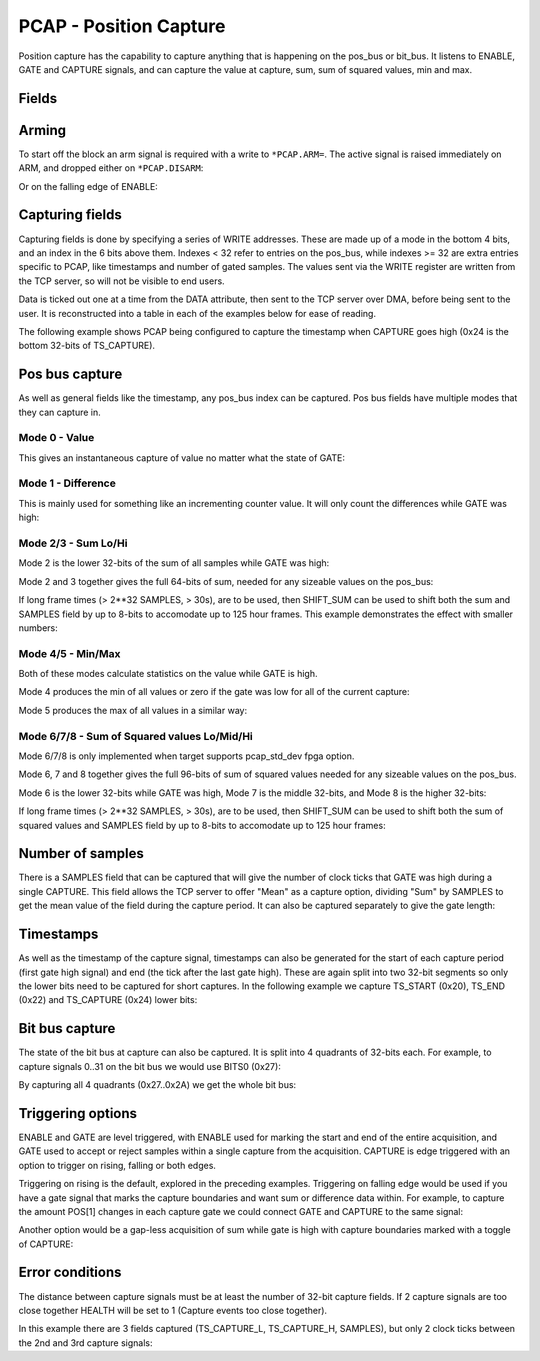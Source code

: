 PCAP - Position Capture
=======================

Position capture has the capability to capture anything that is happening
on the pos_bus or bit_bus. It listens to ENABLE, GATE and CAPTURE signals, and
can capture the value at capture, sum, sum of squared values, min and max.


Fields
----------

.. block_fields:: modules/pcap/pcap.block.ini

Arming
------

To start off the block an arm signal is required with a write to ``*PCAP.ARM=``.
The active signal is raised immediately on ARM, and dropped either on
``*PCAP.DISARM``:

.. timing_plot::
   :path: modules/pcap/pcap.timing.ini
   :section: Arming and soft disarm

Or on the falling edge of ENABLE:

.. timing_plot::
   :path: modules/pcap/pcap.timing.ini
   :section: Arming and hard disarm


Capturing fields
----------------

Capturing fields is done by specifying a series of WRITE addresses. These are
made up of a mode in the bottom 4 bits, and an index in the 6 bits above them.
Indexes < 32 refer to entries on the pos_bus, while indexes >= 32 are extra
entries specific to PCAP, like timestamps and number of gated samples. The
values sent via the WRITE register are written from the TCP server, so will
not be visible to end users.

Data is ticked out one at a time from the DATA attribute, then sent to the TCP
server over DMA, before being sent to the user. It is reconstructed into a
table in each of the examples below for ease of reading.

The following example shows PCAP being configured to capture the timestamp
when CAPTURE goes high (0x24 is the bottom 32-bits of TS_CAPTURE).

.. timing_plot::
   :path: modules/pcap/pcap.timing.ini
   :section: Capture timestamp


Pos bus capture
---------------

As well as general fields like the timestamp, any pos_bus index can be captured.
Pos bus fields have multiple modes that they can capture in.


Mode 0 - Value
~~~~~~~~~~~~~~

This gives an instantaneous capture of value no matter what the state of GATE:

.. timing_plot::
   :path: modules/pcap/pcap.timing.ini
   :section: Capture pos bus entry 5 Value

Mode 1 - Difference
~~~~~~~~~~~~~~~~~~~

This is mainly used for something like an incrementing counter value.
It will only count the differences while GATE was high:

.. timing_plot::
   :path: modules/pcap/pcap.timing.ini
   :section: Capture pos bus entry 11 Difference

Mode 2/3 - Sum Lo/Hi
~~~~~~~~~~~~~~~~~~~~

Mode 2 is the lower 32-bits of the sum of all samples while GATE was high:

.. timing_plot::
   :path: modules/pcap/pcap.timing.ini
   :section: Capture pos bus entry 3 Sum

Mode 2 and 3 together gives the full 64-bits of sum, needed for any sizeable
values on the pos_bus:

.. timing_plot::
   :path: modules/pcap/pcap.timing.ini
   :section: Capture pos bus entry 2 Sum large values

If long frame times (> 2**32 SAMPLES, > 30s), are to be used, then SHIFT_SUM
can be used to shift both the sum and SAMPLES field by up to 8-bits to
accomodate up to 125 hour frames. This example demonstrates the effect with
smaller numbers:

.. timing_plot::
   :path: modules/pcap/pcap.timing.ini
   :section: Capture pos bus entry 9 Sum shifted


Mode 4/5 - Min/Max
~~~~~~~~~~~~~~~~~~

Both of these modes calculate statistics on the value while GATE is high.

Mode 4 produces the min of all values or zero if the gate was low for all of the
current capture:

.. timing_plot::
   :path: modules/pcap/pcap.timing.ini
   :section: Capture pos bus entry 8 Min

Mode 5 produces the max of all values in a similar way:

.. timing_plot::
   :path: modules/pcap/pcap.timing.ini
   :section: Capture pos bus entry 4 Max


Mode 6/7/8 - Sum of Squared values Lo/Mid/Hi
~~~~~~~~~~~~~~~~~~~~~~~~~~~~~~~~~~~~~~~~~~~~~
Mode 6/7/8 is only implemented when target supports pcap_std_dev fpga option.

Mode 6, 7 and 8 together gives the full 96-bits of sum of squared values 
needed for any sizeable values on the pos_bus.

Mode 6 is the lower 32-bits while GATE was high, Mode 7 is the middle 32-bits,
and Mode 8 is the higher 32-bits:

.. timing_plot::
   :path: modules/pcap/pcap.timing.ini
   :section: Capture pos bus entry 2 Sum^2

If long frame times (> 2**32 SAMPLES, > 30s), are to be used, then SHIFT_SUM
can be used to shift both the sum of squared values and SAMPLES field
by up to 8-bits to accomodate up to 125 hour frames:

.. timing_plot::
   :path: modules/pcap/pcap.timing.ini
   :section: Capture pos bus entry 2 Sum^2 Samples shifted


Number of samples
-----------------

There is a SAMPLES field that can be captured that will give the number of clock
ticks that GATE was high during a single CAPTURE. This field allows the TCP
server to offer "Mean" as a capture option, dividing "Sum" by SAMPLES to get
the mean value of the field during the capture period. It can also be captured
separately to give the gate length:

.. timing_plot::
   :path: modules/pcap/pcap.timing.ini
   :section: Capture gate length


Timestamps
----------

As well as the timestamp of the capture signal, timestamps can also be generated
for the start of each capture period (first gate high signal) and end (the tick
after the last gate high). These are again split into two 32-bit segments so
only the lower bits need to be captured for short captures. In the following
example we capture TS_START (0x20), TS_END (0x22) and TS_CAPTURE (0x24) lower
bits:

.. timing_plot::
   :path: modules/pcap/pcap.timing.ini
   :section: Capture more timestamps


Bit bus capture
---------------

The state of the bit bus at capture can also be captured. It is split into 4
quadrants of 32-bits each. For example, to capture signals 0..31 on the bit bus
we would use BITS0 (0x27):

.. timing_plot::
   :path: modules/pcap/pcap.timing.ini
   :section: Capture bit bus quadrant 0

By capturing all 4 quadrants (0x27..0x2A) we get the whole bit bus:

.. timing_plot::
   :path: modules/pcap/pcap.timing.ini
   :section: Capture bit bus all quadrants


Triggering options
------------------

ENABLE and GATE are level triggered, with ENABLE used for marking the start and
end of the entire acquisition, and GATE used to accept or reject samples within
a single capture from the acquisition. CAPTURE is edge triggered with an option
to trigger on rising, falling or both edges.

Triggering on rising is the default, explored in the preceding examples.
Triggering on falling edge would be used if you have a gate signal that
marks the capture boundaries and want sum or difference data within. For
example, to capture the amount POS[1] changes in each capture gate we could
connect GATE and CAPTURE to the same signal:

.. timing_plot::
   :path: modules/pcap/pcap.timing.ini
   :section: Gate and capture signals the same

Another option would be a gap-less acquisition of sum while gate is high
with capture boundaries marked with a toggle of CAPTURE:

.. timing_plot::
   :path: modules/pcap/pcap.timing.ini
   :section: Gap-less sum


Error conditions
----------------

The distance between capture signals must be at least the number of 32-bit
capture fields. If 2 capture signals are too close together HEALTH will be
set to 1 (Capture events too close together).

In this example there are 3 fields captured (TS_CAPTURE_L, TS_CAPTURE_H,
SAMPLES), but only 2 clock ticks between the 2nd and 3rd capture signals:

.. timing_plot::
   :path: modules/pcap/pcap.timing.ini
   :section: Capture too close together
